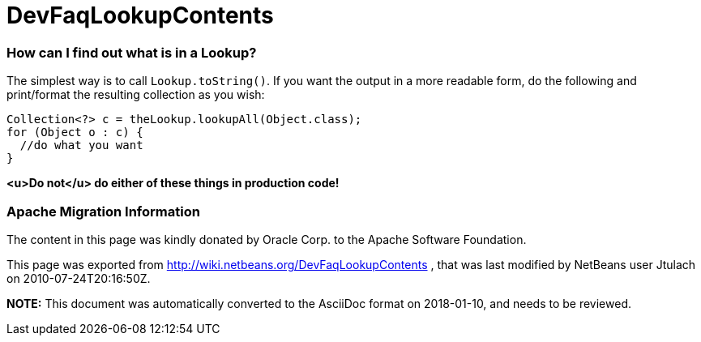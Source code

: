 // 
//     Licensed to the Apache Software Foundation (ASF) under one
//     or more contributor license agreements.  See the NOTICE file
//     distributed with this work for additional information
//     regarding copyright ownership.  The ASF licenses this file
//     to you under the Apache License, Version 2.0 (the
//     "License"); you may not use this file except in compliance
//     with the License.  You may obtain a copy of the License at
// 
//       http://www.apache.org/licenses/LICENSE-2.0
// 
//     Unless required by applicable law or agreed to in writing,
//     software distributed under the License is distributed on an
//     "AS IS" BASIS, WITHOUT WARRANTIES OR CONDITIONS OF ANY
//     KIND, either express or implied.  See the License for the
//     specific language governing permissions and limitations
//     under the License.
//

= DevFaqLookupContents
:jbake-type: wiki
:jbake-tags: wiki, devfaq, needsreview
:jbake-status: published

=== How can I find out what is in a Lookup?

The simplest way is to call `Lookup.toString()`.  If you want the output in a more readable form, do the following and print/format the resulting collection as you wish:

[source,java]
----

Collection<?> c = theLookup.lookupAll(Object.class);
for (Object o : c) {
  //do what you want
}

----

*<u>Do not</u> do either of these things in production code!*

=== Apache Migration Information

The content in this page was kindly donated by Oracle Corp. to the
Apache Software Foundation.

This page was exported from link:http://wiki.netbeans.org/DevFaqLookupContents[http://wiki.netbeans.org/DevFaqLookupContents] , 
that was last modified by NetBeans user Jtulach 
on 2010-07-24T20:16:50Z.


*NOTE:* This document was automatically converted to the AsciiDoc format on 2018-01-10, and needs to be reviewed.
